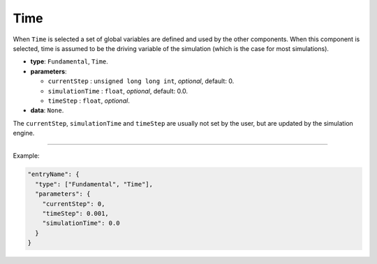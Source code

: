 Time
-----

When ``Time`` is selected a set of global variables are defined and used by the other components.
When this component is selected, time is assumed to be the driving variable of the simulation (which is the case for most simulations).


* **type**: ``Fundamental``, ``Time``.
* **parameters**:

  * ``currentStep`` : ``unsigned long long int``, *optional*, default: 0.

  * ``simulationTime`` : ``float``, *optional*, default: 0.0.

  * ``timeStep`` : ``float``, *optional*.

* **data**: ``None``.

The ``currentStep``, ``simulationTime`` and ``timeStep`` are usually not set by the user, but are updated by the simulation engine.

----

Example:

.. code-block:: json

   "entryName": {
     "type": ["Fundamental", "Time"],
     "parameters": {
       "currentStep": 0,
       "timeStep": 0.001,
       "simulationTime": 0.0
     }
   }
